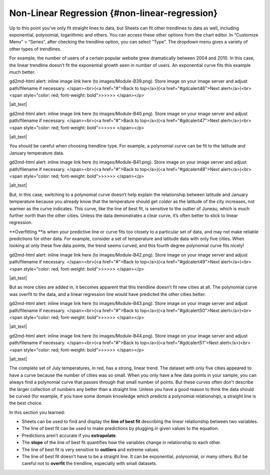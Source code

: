 .. Copyright (C)  Google, Runestone Interactive LLC
   This work is licensed under the Creative Commons Attribution-ShareAlike 4.0
   International License. To view a copy of this license, visit
   http://creativecommons.org/licenses/by-sa/4.0/.

.. _nonlinear_regression:

Non-Linear Regression {#non-linear-regression}
==============================================

Up to this point you’ve only fit straight lines to data, but Sheets can
fit other trendlines to data as well, including exponential, polynomial,
logarithmic and others. You can access these other options from the
chart editor. In “Customize Menu” > “Series”, after checking the
trendline option, you can select “Type”. The dropdown menu gives a
variety of other types of trendlines.

For example, the number of users of a certain popular website grew
dramatically between 2004 and 2010. In this case, the linear trendline
doesn’t fit the exponential growth seen in number of users. An
exponential curve fits this example much better.

.. raw:: html

   <p id="gdcalert45" ><span style="color: red; font-weight: bold">>>>>>
gd2md-html alert: inline image link here (to images/Module-B39.png). Store image
on your image server and adjust path/filename if necessary. </span><br>(<a
href="#">Back to top</a>)(<a href="#gdcalert46">Next alert</a>)<br><span
style="color: red; font-weight: bold">>>>>> </span></p>

|alt_text|

.. raw:: html

   <p id="gdcalert46" ><span style="color: red; font-weight: bold">>>>>>
gd2md-html alert: inline image link here (to images/Module-B40.png). Store image
on your image server and adjust path/filename if necessary. </span><br>(<a
href="#">Back to top</a>)(<a href="#gdcalert47">Next alert</a>)<br><span
style="color: red; font-weight: bold">>>>>> </span></p>

|alt_text|

You should be careful when choosing trendline type. For example, a
polynomial curve can be fit to the latitude and January temperature
data.

.. raw:: html

   <p id="gdcalert47" ><span style="color: red; font-weight: bold">>>>>>
gd2md-html alert: inline image link here (to images/Module-B41.png). Store image
on your image server and adjust path/filename if necessary. </span><br>(<a
href="#">Back to top</a>)(<a href="#gdcalert48">Next alert</a>)<br><span
style="color: red; font-weight: bold">>>>>> </span></p>

|alt_text|

But, in this case, switching to a polynomial curve doesn’t help explain
the relationship between latitude and January temperature because you
already know that the temperature should get *colder* as the latitude of
the city increases, not warmer as the curve indicates. This curve, like
the line of best fit, is sensitive to the outlier of Juneau, which is
much further north than the other cities. Unless the data demonstrates a
clear curve, it’s often better to stick to linear regression.

\**Overfitting \**is when your predictive line or curve fits too closely
to a particular set of data, and may not make reliable predictions for
other data. For example, consider a set of temperature and latitude data
with only five cities. When looking at only these five data points, the
trend seems curved, and this fourth degree polynomial curve fits nicely!

.. raw:: html

   <p id="gdcalert48" ><span style="color: red; font-weight: bold">>>>>>
gd2md-html alert: inline image link here (to images/Module-B42.png). Store image
on your image server and adjust path/filename if necessary. </span><br>(<a
href="#">Back to top</a>)(<a href="#gdcalert49">Next alert</a>)<br><span
style="color: red; font-weight: bold">>>>>> </span></p>

|alt_text|

But as more cities are added in, it becomes apparent that this trendline
doesn’t fit new cities at all. The polynomial curve was overfit to the
data, and a linear regression line would have predicted the other cities
better.

.. raw:: html

   <p id="gdcalert49" ><span style="color: red; font-weight: bold">>>>>>
gd2md-html alert: inline image link here (to images/Module-B43.png). Store image
on your image server and adjust path/filename if necessary. </span><br>(<a
href="#">Back to top</a>)(<a href="#gdcalert50">Next alert</a>)<br><span
style="color: red; font-weight: bold">>>>>> </span></p>

|alt_text|

.. raw:: html

   <p id="gdcalert50" ><span style="color: red; font-weight: bold">>>>>>
gd2md-html alert: inline image link here (to images/Module-B44.png). Store image
on your image server and adjust path/filename if necessary. </span><br>(<a
href="#">Back to top</a>)(<a href="#gdcalert51">Next alert</a>)<br><span
style="color: red; font-weight: bold">>>>>> </span></p>

|alt_text|

The complete set of July temperatures, in red, has a strong, linear
trend. The dataset with only five cities appeared to have a curve
because the number of cities was so small. When you only have a few data
points in your sample, you can always find a polynomial curve that
passes through that small number of points. But these curves often don't
describe the larger collection of numbers any better than a straight
line. Unless you have a good reason to think the data should be curved
(for example, if you have some domain knowledge which predicts a
polynomial relationship), a straight line is the best choice.

In this section you learned:

-  Sheets can be used to find and display the **line of best fit**
   describing the linear relationship between two variables.
-  The line of best fit can be used to make predictions by plugging in
   given values to the equation.
-  Predictions aren’t accurate if you **extrapolate**.
-  The **slope** of the line of best fit quantifies how the variables
   change in relationship to each other.
-  The line of best fit is very sensitive to **outliers** and extreme
   values.
-  The line of best fit doesn’t have to be a straight line. It can be
   exponential, polynomial, or many others. But be careful not to
   **overfit** the trendline, especially with small datasets.
